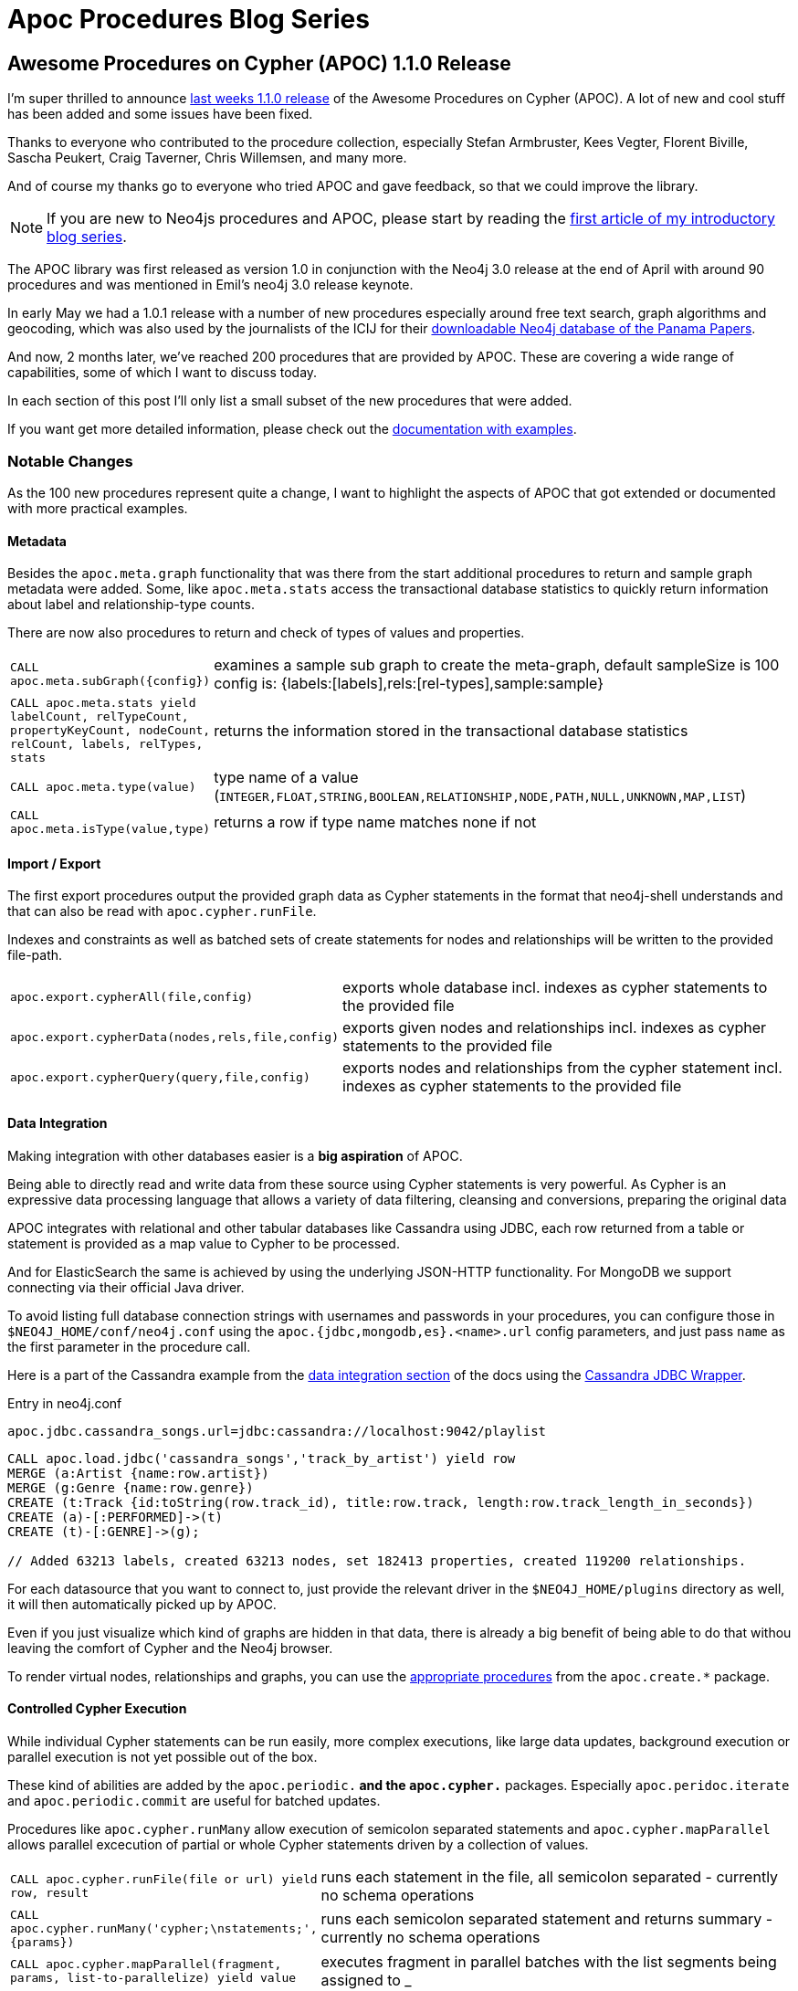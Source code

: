 = Apoc Procedures Blog Series
:github: https://github.com/neo4j-contrib/neo4j-apoc-procedures
:img: https://raw.githubusercontent.com/neo4j-contrib/neo4j-apoc-procedures/master/docs/img

== Awesome Procedures on Cypher (APOC) 1.1.0 Release

I'm super thrilled to announce https://github.com/neo4j-contrib/neo4j-apoc-procedures/releases/tag/1.1.0[last weeks 1.1.0 release] of the Awesome Procedures on Cypher (APOC).
A lot of new and cool stuff has been added and some issues have been fixed.

Thanks to everyone who contributed to the procedure collection, especially Stefan Armbruster, Kees Vegter, Florent Biville, Sascha Peukert, Craig Taverner, Chris Willemsen, and many more.

And of course my thanks go to everyone who tried APOC and gave feedback, so that we could improve the library.

[NOTE]
If you are new to Neo4js procedures and APOC, please start by reading the https://neo4j.com/blog/intro-user-defined-procedures-apoc/[first article of my introductory blog series].

The APOC library was first released as version 1.0 in conjunction with the Neo4j 3.0 release at the end of April with around 90 procedures and was mentioned in Emil's neo4j 3.0 release keynote.

In early May we had a 1.0.1 release with a number of new procedures especially around free text search, graph algorithms and geocoding, which was also used by the journalists of the ICIJ for their https://neo4j.com/blog/panama-papers-graph-database-download/[downloadable Neo4j database of the Panama Papers].

And now, 2 months later, we've reached 200 procedures that are provided by APOC.
These are covering a wide range of capabilities, some of which I want to discuss today.

In each section of this post I'll only list a small subset of the new procedures that were added.

If you want get more detailed information, please check out the https://neo4j-contrib.github.io/neo4j-apoc-procedures/[documentation with examples].

=== Notable Changes

As the 100 new procedures represent quite a change, I want to highlight the aspects of APOC that got extended or documented with more practical examples.

==== Metadata

Besides the `apoc.meta.graph` functionality that was there from the start additional procedures to return and sample graph metadata were added.
Some, like `apoc.meta.stats` access the transactional database statistics to quickly return information about label and relationship-type counts.

There are now also procedures to return and check of types of values and properties.

[cols="1m,5"]
|===
| CALL apoc.meta.subGraph({config}) | examines a sample sub graph to create the meta-graph, default sampleSize is 100 +
config is: {labels:[labels],rels:[rel-types],sample:sample}
| CALL apoc.meta.stats  yield labelCount, relTypeCount, propertyKeyCount, nodeCount, relCount, labels, relTypes, stats | returns the information stored in the transactional database statistics
| CALL apoc.meta.type(value) | type name of a value (`INTEGER,FLOAT,STRING,BOOLEAN,RELATIONSHIP,NODE,PATH,NULL,UNKNOWN,MAP,LIST`)
| CALL apoc.meta.isType(value,type) | returns a row if type name matches none if not
|===

==== Import / Export 

The first export procedures output the provided graph data as Cypher statements in the format that neo4j-shell understands and that can also be read with `apoc.cypher.runFile`.

Indexes and constraints as well as batched sets of create statements for nodes and relationships will be written to the provided file-path.

[cols="1m,5"]
|===
| apoc.export.cypherAll(file,config) | exports whole database incl. indexes as cypher statements to the provided file
| apoc.export.cypherData(nodes,rels,file,config) | exports given nodes and relationships incl. indexes as cypher statements to the provided file
| apoc.export.cypherQuery(query,file,config) | exports nodes and relationships from the cypher statement incl. indexes as cypher statements to the provided file
|===

==== Data Integration

Making integration with other databases easier is a *big aspiration* of APOC.

Being able to directly read and write data from these source using Cypher statements is very powerful.
As Cypher is an expressive data processing language that allows a variety of data filtering, cleansing and conversions, preparing the original data 

APOC integrates with relational and other tabular databases like Cassandra using JDBC, each row returned from a table or statement is provided as a map value to Cypher to be processed.

And for ElasticSearch the same is achieved by using the underlying JSON-HTTP functionality.
For MongoDB we support connecting via their official Java driver.

To avoid listing full database connection strings with usernames and passwords in your procedures, you can configure those in `$NEO4J_HOME/conf/neo4j.conf` using the `apoc.{jdbc,mongodb,es}.<name>.url` config parameters, and just pass `name` as the first parameter in the procedure call.

Here is a part of the Cassandra example from the https://neo4j-contrib.github.io/neo4j-apoc-procedures/#_data_integration[data integration section] of the docs using the https://github.com/adejanovski/cassandra-jdbc-wrapper#installing[Cassandra JDBC Wrapper].

.Entry in neo4j.conf
----
apoc.jdbc.cassandra_songs.url=jdbc:cassandra://localhost:9042/playlist
----

[source,cypher]
----
CALL apoc.load.jdbc('cassandra_songs','track_by_artist') yield row
MERGE (a:Artist {name:row.artist})
MERGE (g:Genre {name:row.genre})
CREATE (t:Track {id:toString(row.track_id), title:row.track, length:row.track_length_in_seconds})
CREATE (a)-[:PERFORMED]->(t)
CREATE (t)-[:GENRE]->(g);

// Added 63213 labels, created 63213 nodes, set 182413 properties, created 119200 relationships.
----

For each datasource that you want to connect to, just provide the relevant driver in the `$NEO4J_HOME/plugins` directory as well, it will then automatically picked up by APOC.

Even if you just visualize which kind of graphs are hidden in that data, there is already a big benefit of being able to do that withou leaving the comfort of Cypher and the Neo4j browser.

To render virtual nodes, relationships and graphs, you can use the https://github.com/neo4j-contrib/neo4j-apoc-procedures/blob/master/readme.adoc#virtual-nodesrels[appropriate procedures] from the `apoc.create.*` package.

==== Controlled Cypher Execution

While individual Cypher statements can be run easily, more complex executions, like large data updates, background execution or parallel execution is not yet possible out of the box.

These kind of abilities are added by the `apoc.periodic.*` and the `apoc.cypher.*` packages.
Especially `apoc.peridoc.iterate` and `apoc.periodic.commit` are useful for batched updates.

Procedures like `apoc.cypher.runMany` allow execution of semicolon separated statements and `apoc.cypher.mapParallel` allows parallel excecution of partial or whole Cypher statements driven by a collection of values.


[cols="1m,5"]
|===
| CALL apoc.cypher.runFile(file or url) yield row, result | runs each statement in the file, all semicolon separated - currently no schema operations
| CALL apoc.cypher.runMany('cypher;\nstatements;',{params}) | runs each semicolon separated statement and returns summary - currently no schema operations
| CALL apoc.cypher.mapParallel(fragment, params, list-to-parallelize) yield value | executes fragment in parallel batches with the list segments being assigned to _
|===


[cols="1m,5"]
|===
| CALL apoc.periodic.commit(statement, params) | repeats an batch update statement until it returns 0, this procedure is blocking
| CALL apoc.periodic.countdown('name',statement,delay-in-seconds) | submit a repeatedly-called background statement until it returns 0
| CALL apoc.periodic.iterate('statement returning items', 'statement per item', {batchSize:1000,parallel:true}) YIELD batches, total | run the second statement for each item returned by the first statement. Returns number of batches and total processed rows
|===

==== Schema / Indexing

Besides the manual index update and query support that was already there in release 1.0, more manual index management operations have been added.

[cols="1m,5"]
|===
| CALL apoc.index.list() - YIELD type,name,config | lists all manual indexes
| CALL apoc.index.remove('name') YIELD type,name,config | removes manual indexes
| CALL apoc.index.forNodes('name',{config}) YIELD type,name,config | gets or creates manual node index
| CALL apoc.index.forRelationships('name',{config}) YIELD type,name,config | gets or creates manual relationship index
|===

There is pretty neat support for free text search that is also https://neo4j-contrib.github.io/neo4j-apoc-procedures/#_full_text_search[detailed with examples in the documentation].
It allows you with `apoc.index.addAllNodes` to add a number of properties of nodes with certain labels to a free text search index which is then easily searchable with `apoc.index.search`.

[cols="1m,5"]
|===
| apoc.index.addAllNodes('index-name',{label1:['prop1',...],...}) | add all nodes to this full text index with the given proeprties, additionally populates a 'search' index 
| apoc.index.search('index-name', 'query') YIELD node, weight | search for the first 100 nodes in the given full text index matching the given lucene query returned by relevance
|===

==== Collection & Map Functions

While Cypher has already great support for handling maps and collections, there are always some capabilities that are not possible yet.
That's where APOCs map and collection functions come in. 

You can dynamically create, cleane and update maps.

[cols="1m,5"]
|===
| apoc.map.fromPairs([[key,value],[key2,value2],...]) | creates map from list with key-value pairs
| apoc.map.fromLists([keys],[values]) | creates map from a keys and a values list
| apoc.map.fromValues([key,value,key1,value1]) | creates map from alternating keys and values in a list
| apoc.map.setKey(map,key,value) | returns the map with the value for this key added or replaced
| apoc.map.clean(map,[keys],[values]) yield value | removes the keys and values (e.g. null-placeholders) contained in those lists, good for data cleaning from CSV/JSON
|===

There are means to convert and split collections to other shapes and much more.

[cols="1m,5"]
|===
| apoc.coll.partition(list,batchSize) | partitions a list into sublists of `batchSize`
| apoc.coll.zip([list1],[list2]) | all values in a list
| apoc.coll.pairs([list]) | returns `[first,second],[second,third], ...
| apoc.coll.toSet([list]) | returns a unique list backed by a set
| apoc.coll.split(list,value) | splits collection on given values rows of lists, value itself will not be part of resulting lists
| apoc.coll.indexOf(coll, value) | position of value in the list
|===

You can union, subtract, and intersection collections and much more.

[cols="1m,5"]
|===
| apoc.coll.union(first, second) | creates the distinct union of the 2 lists
| apoc.coll.intersection(first, second) | returns the unique intersection of the two lists
| apoc.coll.disjunction(first, second) | returns the disjunct set of the two lists
|===

// ==== Graph and Path operations


==== Graph Representation

There are a number of operations on a graph that return a subgraph of nodes and relationships.

With the `apoc.graph.*` operations you can create such a named graph representation from a number of sources.

[cols="1m,5"]
|===
apoc.graph.from(data,'name',{properties}) yield graph | creates a virtual graph object for later processing it tries its best to extract the graph information from the data you pass in
| apoc.graph.fromPaths([paths],'name',{properties}) | creates a virtual graph object for later processing
| apoc.graph.fromDB('name',{properties}) | creates a virtual graph object for later processing
| apoc.graph.fromCypher('statement',{params},'name',{properties}) | creates a virtual graph object for later processing
|===

The idea is that on top of this graph representation other operations (like export or updates) but also graph algorithms can be executed.

The general structure of this representation is:

[source,json]
----
{
 name:"Graph name",
 nodes:[node1,node2],
 relationships: [rel1,rel2],
 properties:{key:"value1",key2:42}
}
----

=== Plans for the future

Of course it doesn't stop here. As https://github.com/neo4j-contrib/neo4j-apoc-procedures#plans[outlined in the readme there are many ideas] for future development.

One area to be expanded are graph algorithms and the quality and performance of their implementation.
We also want to support import and export capabilities, for instance for graphml and binary formats.

Something that in the future should be more widely supported by APOC procedures is to work with a subgraph representation of a named set of nodes, relationships and properties.

=== Conclusion

There is a lot more to explore, just take a moment and have a look at the wide variety of procedures listed in the readme.

Going forward I want to achieve a *more regular release cycle* of APOC. 
Every two weeks there should be a new release so that everyone benefits from bug fixes and new features.

Now, please:

* try out the link:{github}[new functionality],
* check out the http://neo4j-contrib.github.io/neo4j-apoc-procedures[growing APOC documentation],
* also provide feedback / report issues / suggest additions 
** on the link:{github}/issues[GitHub issue tracker] 
** or the https://neo4j-users.slack.com/messages/apoc/[#apoc Slack Channel] on the http://neo4j.com/slack[public  Neo4j-Users Slack].

Cheers, Michael

---- snip ----

== Introduction to User Defined Procedures and APOC

This is the first in a series of blog posts, in which I want to introduce you to Neo4j's user defined procedures and the APOC procedure library in particular.


Besides many other cool things, of the best features of our recent Neo4j 3.0 release introduced were callable procedures.

=== Built in Procedures

There are a number of built-in procedures, that currently provide database management and introspection functionalities.
Going forward more functionality will be provided through these procedures, e.g. user management and security, transaction management and more.

But even more interesting than the built-in procedures, are "User Defined Procedures".
You might know them from other databases as "Stored Procedures" or "User Defined Functions/Views".

Essentially they are a way to extend the query language, in our case Cypher, with custom functionality that adds new capabilities.

=== Calling Procedures 

You can call procedures stand-alone as a singular statements, or as part of your more complex Cypher statement.

Procedures can be called with parameters, and their return values are a stream of columns of data.

Here are two examples:

.Call a procedure as only content of a statement
[source,cypher]
----
CALL db.labels();
----

[options="header"]
|===
| label
| Movie
| Person
|===

If you call a procedure as part of a Cypher statement you can pass in not only literal parameter values (strings, numbers, maps, lists), but also *nodes, relationships, paths*.
This enables a procedure to execute graph operations from simple neighborhood expansions to complex iterative algorithms.
For the result columns that are returned by a procedure, you have to use the `YIELD` keyword to select which of those are introduced and potentially aliased into the query.

.Call a procedure as part of a more complex statement - list procedures grouped by package
[source,cypher]
----
CALL dbms.procedures() YIELD name
RETURN head(split(name,".")) as package, count(*), collect(name) as procedures;
----

[options="header",cols="1,1,4"]
|===
|package | count(*) | procedures
|db |	5	| [db.constraints, db.indexes, db.labels, db.propertyKeys, db.relationshipTypes]
|dbms   |	4	| [dbms.changePassword, dbms.components, dbms.procedures, dbms.queryJmx]
| apoc	| 203	| [apoc.algo.aStar, apoc.algo.aStarConfig, apoc.algo.allSimplePaths, ... ]
|===

=== When and How to write a Procedure

Procedures can be small, generic helper functions for common tasks, but also very specific solutions and additions to your specific use case.

So consider them when:

1. Cypher lacks a feature that you *really need* (but make sure to consult the http://neo4j.com/developer/cypher[documentation] and ask in our http://neo4j.com/slack[public Slack] first) or
2. you need that last little bit of performance for a graph algorithm or operation where you can't afford any indirection between your code and the database core.

*Only then* you should consider writing a user defined procedure.

Writing a user defined procedure is pretty straightforward in most programming languages on the JVM.

You just need to create an method annotated with `@Procedure` that takes in any of the https://neo4j.com/docs/developer-manual/current/#types[Cypher types] as named parameters and returns a stream of data transfer objects (DTOs) each of whose fields becomes a column in the procedure output.

One very simple procedure that I also used before to explain this feature is providing the capability to generate UUIDs.
As you probably know that's something very easy to do in Java, but not so much in Cypher, and still sometimes you want to add uniquely identifying ids to your nodes.

In our example we will provide the `uuid` procedure with a number which indicates how many UUIDS we're interested in. 
Note that the only numeric types supported by Cypher are `long` and `double` which encompass their smaller size brethren.

For our results, we use a dedicated Java DTO, that contains our two result columns as `public final` fields.

As a fun side-effect of using Neo4j procedures you also get to play with Java 8 streams, but _please don't overdo it_.

[source,java]
----
@Procedure("example.uuid")
public Stream<UuidResult> uuid(@Name("count") long count) {
   return LongStream.range(0,count)
     .mapToObj(row -> new UuidResult(row, UUID.randomUUID()));
}
static class UuidResult {
   public final long row;
   public final String uuid;
   UuidResult(long row, UUID uuid) {
      this.row = row;
      this.uuid = uuid.toString();
   }
}
----

We then use our favorite build tool (gradle, maven, sbt) to package our procedure as a jar and put it into the `$NEO4J_HOME/plugins` directory.
Please make sure that all dependencies also become part of that jar, otherwise they won't be found when your procedure is loaded.

And mark the neo4j dependencies (and other libraries that are already within the Neo4j distribution) as `provided` so that they are not packaged with and blow up the size your procedure jar.

After restarting your server, your procedure should be listed when you `CALL dbms.procedures()`. 
If not please check `$NEO4J_HOME/logs/debug.log`.

Now we can call our newly minted procedure to create nodes with uuids.

[source,cypher]
----
WITH {data} as rows
CALL example.uuid(size(rows)) YIELD row, uuid
CREATE (p:Person {id:uuid}) SET p += rows[row]
RETURN row, p;
----

We provide detailed documentation on how to do it in our https://neo4j.com/docs/developer-manual/current/#_user_defined_procedures[Developers Manual] and in an https://github.com/neo4j-examples/neo4j-procedure-template[example project on GitHub] that is ready for you to fork and adapt.

=== APOC

image::{img}/apoc.gif[float=right]

While Neo4j 3.0 was maturing, I pondered about all the questions and feature requests I got over the years regarding certain functionality in Cypher.

And I felt that it was a good idea to create a generally useable library of procedures that covered these aspects and more.

Drawing from the https://en.wikipedia.org/wiki/List_of_minor_characters_in_the_Matrix_series#Apoc[unlucky technician in the "Matrix" movie] and the historic Neo4j "A Package Of Components", the name APOC was an obvious choice, which also stands for "Awesome Procedures On Cypher".
So the hardest part of all the work was done.

Starting with a small selection of procedures from various areas, the apoc library grew quickly, had already 100 entries for the Neo4j 3.0 release and now contains more than 200 procedures from all these areas:

* graph algorithms
* metadata
* manual indexes,  relationship indexes
* fulltext search
* integration with other databases like MongoDB, ElasticSearch, Cassandra, relational databases
* loading of XML and JSON from APIs and files
* collection and map utilities
* date and time functions
* string and text functions
* import and export
* concurrent and batched Cypher execution
* spatial functions
* path expansion

In this blog series I want to focus on each area with a specific blog post and just mention a few of the procedures today, to excite you.

=== Installation

Just download the apoc jar file from the https://github.com/neo4j-contrib/neo4j-apoc-procedures/releases/latest[latest release on GitHub] and put it into `$NEO4J_HOME/plugins` directory.

After restarting your Neo4j server, a lot of new procedures should be listed in `CALL dbms.procedures()`.

You can also `CALL apoc.help("apoc")` or `CALL apoc.help("apoc.algo")` for the help function built into the library.

If you want to use any of the database integration e.g. for relational databases, Cassandra or Mongo-DB make sure to add the relevant jar files for the drivers for those databases too.
It's probably easiest to clone the repository and run `mvn dependency:copy-dependencies` to find the relevant jars in the `target/dependency` folder.

Many of the APOC procedures just return a single `value` which is of the expected return type and can be aliased.
Some of them act like boolean filters, i.e. if a certain condition does not match (e.g. `isType` or `contains`) they just return no row, otherwise they return a single row of "nothing", so no `YIELD` is needed.

As there are no named procedure parameters yet, some APOC procedures take a configuration map which can be used to control the behavior of the procedure.

=== apoc.meta.graph

image::{img}/apoc.meta.graph.jpg[float=right]

One very handy feature are the meta data capabilities of APOC.
Being a schema free database, you probably wondered in the past, what the underlying graph structure looks like.

The https://github.com/neo4j-contrib/neo4j-apoc-procedures#meta-graph[`apoc.meta.*` package] offers procedures that analyise the actual content or database statistics of your graph and return a meta graph representation.

The simplest procedure `apoc.meta.graph` just iterates over the graph and records relationship-types between node labels as it goes along.
Other more advanced procedures either sample the graph or use the database statistics to do their job.

The visual metadata procedures return virtual nodes and relationships which don't exist in the graph but are returned correctly to the browser and client and are rendered just like normal graph nodes and relationships.
Those virtual graph entities can also be used by you to represent an aggregated projection of the original graph data.

=== apoc.load.json

Loading data from web and other APIs has been been a http://neo4j.com/blog/cypher-load-json-from-url/[favorite past-time] of mine.

With `apoc.load.json` it's now very easy to load JSON data from any file or URL.

If the result is a JSON object is returned as a singular map. 
Otherwise if it was an array is turned into a stream of maps.
Let's take the StackOverflow example linked above.

The URL for retrieving the last questions and answers of the http://stackoverflow.com/questions/tagged/neo4j[neo4j tag] is this:

https://api.stackexchange.com/2.2/questions?pagesize=100&order=desc&sort=creation&tagged=neo4j&site=stackoverflow&filter=!5-i6Zw8Y)4W7vpy91PMYsKM-k9yzEsSC1_Uxlf

Now it can be used from within Cypher directly, let's first introspect the data that is returned.

.JSON data from StackOverflow
[source,cypher]
----
WITH "https://api.stackexchange.com/2.2/questions?pagesize=100&order=desc&sort=creation&tagged=neo4j&site=stackoverflow&filter=!5-i6Zw8Y)4W7vpy91PMYsKM-k9yzEsSC1_Uxlf" AS url
CALL apoc.load.json(url) YIELD value
UNWIND value.items AS item
RETURN item.title, item.owner, item.creation_date, keys(item)
----

image::{img}/apoc.load.json.so.png[]

Combined with the cypher query from the blog post it's easy to create the full Neo4j graph of those entities.

.Graph data created via loading JSON from StackOverflow
[source,cypher]
----
WITH "https://api.stackexchange.com/2.2/questions?pagesize=100&order=desc&sort=creation&tagged=neo4j&site=stackoverflow&filter=!5-i6Zw8Y)4W7vpy91PMYsKM-k9yzEsSC1_Uxlf" AS url
CALL apoc.load.json(url) YIELD value
UNWIND value.items AS q
MERGE (question:Question {id:q.question_id}) ON CREATE
  SET question.title = q.title, question.share_link = q.share_link, question.favorite_count = q.favorite_count

MERGE (owner:User {id:q.owner.user_id}) ON CREATE SET owner.display_name = q.owner.display_name
MERGE (owner)-[:ASKED]->(question)

FOREACH (tagName IN q.tags | MERGE (tag:Tag {name:tagName}) MERGE (question)-[:TAGGED]->(tag))
FOREACH (a IN q.answers |
   MERGE (question)<-[:ANSWERS]-(answer:Answer {id:a.answer_id})
   MERGE (answerer:User {id:a.owner.user_id}) ON CREATE SET answerer.display_name = a.owner.display_name
   MERGE (answer)<-[:PROVIDED]-(answerer)
)
----

image::{img}/apoc.load.json-so-result.png[]

The https://neo4j-contrib.github.io/neo4j-apoc-procedures/#_load_json[documentation] also contains other examples, like loading from Twitter and Geocoding.

=== apoc.coll.* and apoc.map.*

While Cypher sports more collection and data-structure operations that most other query languages, there is always this one thing you couldn't do yet.
Until now.

With procedures it is easy to provide solutions for these missing pieces, oftentimes just a one-liner in the procedure.
That's why APOC contains https://neo4j-contrib.github.io/neo4j-apoc-procedures/#_helpers[a lot of these utility functions] for creating, manipulating, converting and operating on data.

Here are two examples:

Creatings pairs of a list of nodes or relationships can be used to compare them pair-wise, without a double loop around over an index value.

.Create a list of pairs from a single list
[source,cypher]
----
WITH range(1,5) as numbers
CALL apoc.coll.pairs(numbers) YIELD value
RETURN value
----

|===
| value
| [[1,2],[2,3],[3,4],[4,5],[5,null]]
|===


Currently you can't create a map from raw data in Cypher, only literal maps are supported and the `properties()` function on nodes and relationships.
That's why APOC has a number of convenience functions to create and modify maps based on data from any source.

.Create a map from pairs of data
[source,cypher]
----
WITH [["Stark","Winter is coming"],["Baratheon","Ours is the fury"],["Targaryen","Fire and blood"],["Lannister","Hear me roar"]] as pairs
CALL apoc.map.fromPairs(pairs) YIELD value as houses
RETURN houses
----

|===
| houses
| {Stark:"Winter is coming", Baratheon:"Ours is the fury", Targaryen:"Fire and blood", Lannister:"Hear me roar"}
|===

=== apoc.date.* - Date and Time functions

Converting between numeric time information and it's string counterparts can be cumbersome.

APOC provides a number of https://neo4j-contrib.github.io/neo4j-apoc-procedures/#_date_time_support[flexible conversion procedures] between the two:

[source,cypher]
----
CALL apoc.date.format(timestamp(),"ms","dd.MM.yyyy")
// -> 07.07.2016
CALL apoc.date.parse("13.01.1975 19:00","s","dd.MM.yyyy HH:mm")
// -> 158871600
----

More details can be found in https://neo4j-contrib.github.io/neo4j-apoc-procedures/#_date_and_time_conversions[the documentation].

////

=== apoc.algo.dijkstra

There are a number of graph algorithms already contained in APOC.
Some of them just expose existing functionality of the Neo4j Java APIs like `A*`, `dijkstra` or `allSimplePaths`.
Others, like centrality, page-rank and component finding are adding more advanced algorithms.

Our example here is a quick demonstration on how you can combine spatial data and the `distance` function

The quality of the algorithm implementations varies, so if you have any expertise in the area and time to contribute, we'd love to see more work in this area.

////

=== apoc.export.cypher*

Exporting your database with the `dump` command that's built into neo4j-shell generates a single large create statement and has a hard time dealing with large databases.

Using the original export code I wrote a few years ago, the https://neo4j-contrib.github.io/neo4j-apoc-procedures/#_export_import[`apoc.export.cypher*` procedures] can export you graph data to a file with Cypher statements.
The graph data to be exported can be:

* the whole database
* collections of nodes of relationships
* results of a cypher statement

The procedure first writes commands to create constraints and indexes.
Nodes and relationships are created in singular Cypher statements, batched in transactional blocks.

For node-lookup it uses constrained properties on a label (kind of a primary key) if they exist.
Otherwise it adds a temporary, artificial label and property (the node-id) which are cleaned up at the end.

.Export Full Database
[source,cypher]
----
CALL apoc.export.cypherAll('/tmp/stackoverflow.cypher', {})
----

.Export Specific Nodes and Relationships
[source,cypher]
----
MATCH (q:Question)-[r:TAGGED]->(t:Tag)
WITH collect(q) + collect(t) as n, collect(r) as r
CALL apoc.export.cypherData(n, r, '/tmp/stackoverflow.cypher', {batchSize:1000})
YIELD nodes, relationships, properties, time
RETURN nodes, relationships, properties, time
----

.Export From Statement
[source,cypher]
----
CALL apoc.export.cypherQuery('MATCH (:Question)-[r:TAGGED]->(:Tag) RETURN r', '/tmp/stackoverflow.cypher', {nodesOfRelationships: true})
----

----
╒═════════════════════════╤════════════════════════════════╤══════╤═════╤═════════════╤══════════╤════╕
│file                     │source                          │format│nodes│relationships│properties│time│
╞═════════════════════════╪════════════════════════════════╪══════╪═════╪═════════════╪══════════╪════╡
│/tmp/stackoverflow.cypher│statement: nodes(181), rels(283)│cypher│181  │283          │481       │25  │
└─────────────────────────┴────────────────────────────────┴──────┴─────┴─────────────┴──────────┴────┘
----

.Resulting Export File
[source,cypher]
----
begin
CREATE (:`Question` {`id`:38226745, `favorite_count`:0, `share_link`:"http://stackoverflow.com/q/38226745", `title`:"How can I use order and find_each in neo4j.rb, Rails?"});
...
CREATE (:`Question` {`id`:38038019, `favorite_count`:0, `share_link`:"http://stackoverflow.com/q/38038019", `title`:"Convert neo4j Integer object to JavaScript integer"});
CREATE (:`Tag`:`UNIQUE IMPORT LABEL` {`name`:"ruby-on-rails", `UNIQUE IMPORT ID`:500});
...
CREATE (:`Tag`:`UNIQUE IMPORT LABEL` {`name`:"fuzzy-search", `UNIQUE IMPORT ID`:580});
commit

begin
CREATE INDEX ON :`Tag`(`name`);
CREATE CONSTRAINT ON (node:`Question`) ASSERT node.`id` IS UNIQUE;
CREATE CONSTRAINT ON (node:`UNIQUE IMPORT LABEL`) ASSERT node.`UNIQUE IMPORT ID` IS UNIQUE;
commit

schema await

begin
MATCH (n1:`Question`{`id`:38226745}), (n2:`UNIQUE IMPORT LABEL`{`UNIQUE IMPORT ID`:500}) CREATE (n1)-[:`TAGGED`]->(n2);
...
MATCH (n1:`Question`{`id`:38038019}), (n2:`UNIQUE IMPORT LABEL`{`UNIQUE IMPORT ID`:532}) CREATE (n1)-[:`TAGGED`]->(n2);
MATCH (n1:`Question`{`id`:38038019}), (n2:`UNIQUE IMPORT LABEL`{`UNIQUE IMPORT ID`:501}) CREATE (n1)-[:`TAGGED`]->(n2);
commit

begin
MATCH (n:`UNIQUE IMPORT LABEL`)  WITH n LIMIT 20000 REMOVE n:`UNIQUE IMPORT LABEL` REMOVE n.`UNIQUE IMPORT ID`;
commit

begin
DROP CONSTRAINT ON (node:`UNIQUE IMPORT LABEL`) ASSERT node.`UNIQUE IMPORT ID` IS UNIQUE;
commit
----

=== Conclusion

Even the journalists of the ICIJ used APOC as part of the browser guide they created for the downloadable https://offshoreleaks.icij.org/pages/database[Panama Papers Neo4j database].
Really cool!

The next blog post will cover data integration with APOC.

Please try out the procedures library, you can find it https://github.com/neo4j-contrib/neo4j-apoc-procedures[here on GitHub], and might https://neo4j-contrib.github.io/neo4j-apoc-procedures/[its documentation (WIP)] helpful.

If you have any feedback or issues, please report them as https://github.com/neo4j-contrib/neo4j-apoc-procedures/issues[GitHub issues].

I *want to thank* all the https://github.com/neo4j-contrib/neo4j-apoc-procedures/graphs/contributors[contributors] that provided feedback, code and fixes to the library.


---- End of Blog Post ----

== Utilities

* datetime
* map
* coll
* phonetic

== Data Integration

* load json
* load xml
* load jdcb mysql + cassandra
* ES

== Import and Export

* export
* runFile
* Gephi

== Manual and Schema Indexes

* index management
* fulltext indexing
* relationship indexes
* sorted schema indexes

== Graph Algorithms and Path operations

* dijkstra
* A*
* explore path
* pagerank, centralities